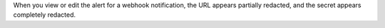 When you view or edit the alert for a webhook 
notification, the URL appears partially redacted, and the
secret appears completely redacted.